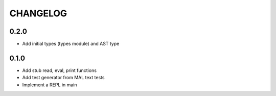 CHANGELOG
=========

0.2.0
-----
- Add initial types (types module) and AST type

0.1.0
-----
- Add stub read, eval, print functions
- Add test generator from MAL text tests
- Implement a REPL in main
